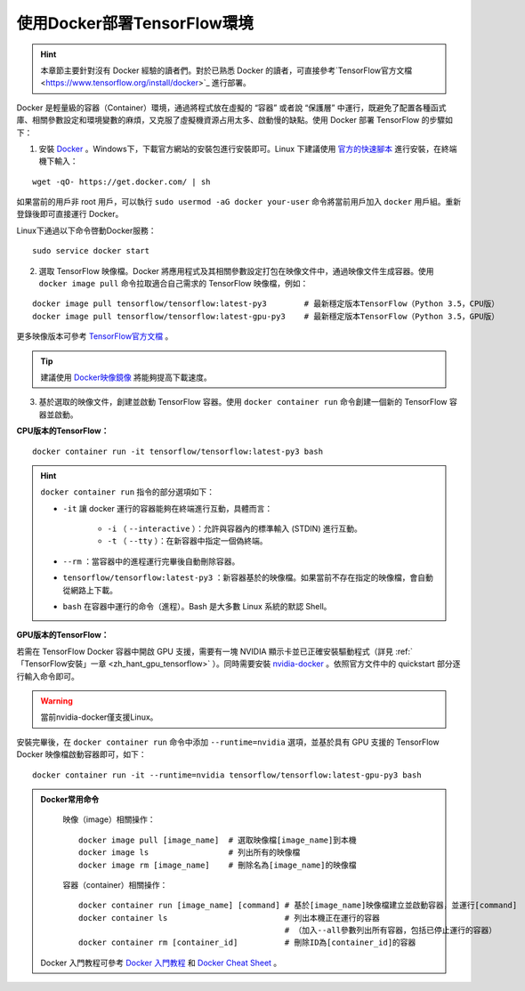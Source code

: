 .. _zh_hant_install_by_docker:

使用Docker部署TensorFlow環境
============================================

.. hint:: 本章節主要針對沒有 Docker 經驗的讀者們。對於已熟悉 Docker 的讀者，可直接參考`TensorFlow官方文檔 <https://www.tensorflow.org/install/docker>`_ 進行部署。

Docker 是輕量級的容器（Container）環境，通過將程式放在虛擬的 “容器” 或者說 “保護層” 中運行，既避免了配置各種函式庫、相關參數設定和環境變數的麻煩，又克服了虛擬機資源占用太多、啟動慢的缺點。使用 Docker 部署 TensorFlow 的步驟如下：

1. 安裝 `Docker <https://www.docker.com/>`_ 。Windows下，下載官方網站的安裝包進行安裝即可。Linux 下建議使用 `官方的快速腳本 <https://docs.docker.com/install/linux/docker-ce/ubuntu/#install-using-the-convenience-script>`_ 進行安裝，在終端機下輸入：

::

    wget -qO- https://get.docker.com/ | sh

如果當前的用戶非 root 用戶，可以執行 ``sudo usermod -aG docker your-user`` 命令將當前用戶加入 ``docker`` 用戶組。重新登錄後即可直接運行 Docker。

Linux下通過以下命令啓動Docker服務：

::

    sudo service docker start

2. 選取 TensorFlow 映像檔。Docker 將應用程式及其相關參數設定打包在映像文件中，通過映像文件生成容器。使用 ``docker image pull`` 命令拉取適合自己需求的 TensorFlow 映像檔，例如：

::

    docker image pull tensorflow/tensorflow:latest-py3        # 最新穩定版本TensorFlow（Python 3.5，CPU版）
    docker image pull tensorflow/tensorflow:latest-gpu-py3    # 最新穩定版本TensorFlow（Python 3.5，GPU版）

更多映像版本可參考 `TensorFlow官方文檔 <https://www.tensorflow.org/install/docker#download_a_tensorflow_docker_image>`_ 。

.. tip:: 建議使用 `Docker映像鏡像 <https://hub.docker.com/>`_ 將能夠提高下載速度。


3. 基於選取的映像文件，創建並啟動 TensorFlow 容器。使用 ``docker container run`` 命令創建一個新的 TensorFlow 容器並啟動。


**CPU版本的TensorFlow：**

::

    docker container run -it tensorflow/tensorflow:latest-py3 bash

.. hint::  ``docker container run`` 指令的部分選項如下：

    * ``-it`` 讓 docker 運行的容器能夠在終端進行互動，具體而言：

        * ``-i`` （ ``--interactive`` ）：允許與容器內的標準輸入 (STDIN) 進行互動。
        * ``-t`` （ ``--tty`` ）：在新容器中指定一個偽終端。

    * ``--rm`` ：當容器中的進程運行完畢後自動刪除容器。
    * ``tensorflow/tensorflow:latest-py3`` ：新容器基於的映像檔。如果當前不存在指定的映像檔，會自動從網路上下載。
    * ``bash`` 在容器中運行的命令（進程）。Bash 是大多數 Linux 系統的默認 Shell。

**GPU版本的TensorFlow：**

若需在 TensorFlow Docker 容器中開啟 GPU 支援，需要有一塊 NVIDIA 顯示卡並已正確安裝驅動程式（詳見 :ref:`「TensorFlow安裝」一章 <zh_hant_gpu_tensorflow>` ）。同時需要安裝 `nvidia-docker <https://github.com/NVIDIA/nvidia-docker>`_ 。依照官方文件中的 quickstart 部分逐行輸入命令即可。

.. warning:: 當前nvidia-docker僅支援Linux。

安裝完畢後，在 ``docker container run`` 命令中添加 ``--runtime=nvidia`` 選項，並基於具有 GPU 支援的 TensorFlow Docker 映像檔啟動容器即可，如下：

::

    docker container run -it --runtime=nvidia tensorflow/tensorflow:latest-gpu-py3 bash

.. admonition:: Docker常用命令

    映像（image）相關操作：

    ::

        docker image pull [image_name]  # 選取映像檔[image_name]到本機
        docker image ls                 # 列出所有的映像檔
        docker image rm [image_name]    # 刪除名為[image_name]的映像檔

    容器（container）相關操作：

    ::
        
        docker container run [image_name] [command] # 基於[image_name]映像檔建立並啟動容器，並運行[command]
        docker container ls                         # 列出本機正在運行的容器
                                                    # （加入--all參數列出所有容器，包括已停止運行的容器）
        docker container rm [container_id]          # 刪除ID為[container_id]的容器

   Docker 入門教程可參考 `Docker 入門教程 <https://medium.com/unorthodox-paranoid/docker-tutorial-101-c3808b899ac6>`_ 和 `Docker Cheat Sheet <https://www.docker.com/sites/default/files/Docker_CheatSheet_08.09.2016_0.pdf>`_ 。

.. raw:: html

    <script>
        $(document).ready(function(){
            $(".rst-footer-buttons").after("<div id='discourse-comments'></div>");
            DiscourseEmbed = { discourseUrl: 'https://discuss.tf.wiki/', topicId: 202 };
            (function() {
                var d = document.createElement('script'); d.type = 'text/javascript'; d.async = true;
                d.src = DiscourseEmbed.discourseUrl + 'javascripts/embed.js';
                (document.getElementsByTagName('head')[0] || document.getElementsByTagName('body')[0]).appendChild(d);
            })();
        });
    </script>